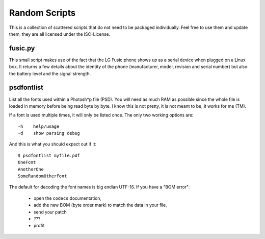 ================
 Random Scripts
================

This is a collection of scattered scripts that do not need to be packaged
individually. Feel free to use them and update them, they are all licensed
under the ISC-License.

fusic.py
========

This small script makes use of the fact that the LG Fusic phone shows up as a
serial device when plugged on a Linux box. It returns a few details about the
identity of the phone (manufacturer, model, revision and serial number) but
also the battery level and the signal strength.

psdfontlist
===========

List all the fonts used within a Photosh*p file (PSD). You will need as much
RAM as possible since the whole file is loaded in memory before being read
byte by byte. I know this is not pretty, it is not meant to be, it works for
me (TM).

If a font is used multiple times, it will only be listed once. The only two
working options are::

    -h    help/usage
    -d    show parsing debug

And this is what you should expect out if it::

    $ psdfontlist myfile.pdf
    OneFont
    AnotherOne
    SomeRandomOtherFont
   
The default for decoding the font names is big endian UTF-16. If you have a
"BOM error":

 - open the ``codecs`` documentation,
 - add the new BOM (byte order mark) to match the data in your file,
 - send your patch
 - ???
 - profit


